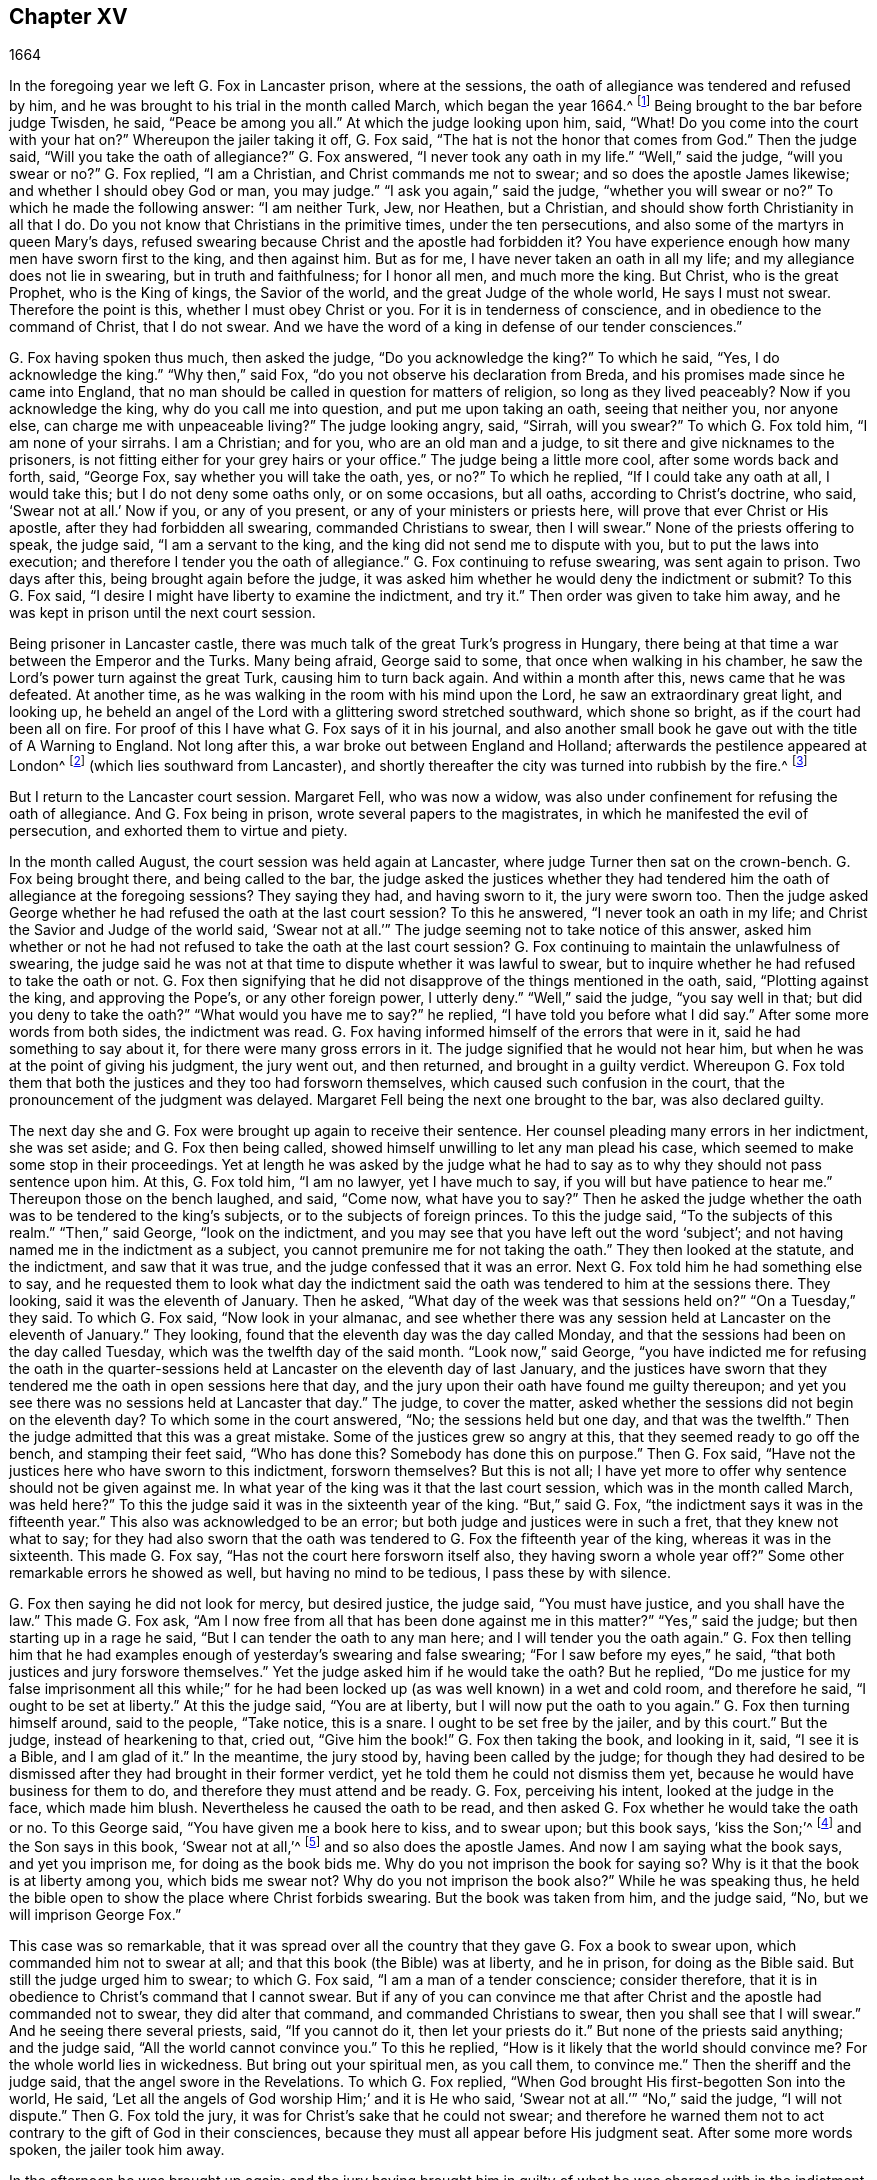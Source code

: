== Chapter XV

[.section-date]
1664

In the foregoing year we left G. Fox in Lancaster prison, where at the sessions,
the oath of allegiance was tendered and refused by him,
and he was brought to his trial in the month called March, which began the year 1664.^
footnote:[Until 1752,
March was considered the first month of the year in all of England and its colonies.]
Being brought to the bar before judge Twisden, he said, "`Peace be among you all.`"
At which the judge looking upon him, said, "`What!
Do you come into the court with your hat on?`"
Whereupon the jailer taking it off, G. Fox said,
"`The hat is not the honor that comes from God.`"
Then the judge said, "`Will you take the oath of allegiance?`"
G+++.+++ Fox answered, "`I never took any oath in my life.`"
"`Well,`" said the judge, "`will you swear or no?`"
G+++.+++ Fox replied, "`I am a Christian, and Christ commands me not to swear;
and so does the apostle James likewise; and whether I should obey God or man,
you may judge.`"
"`I ask you again,`" said the judge, "`whether you will swear or no?`"
To which he made the following answer: "`I am neither Turk, Jew, nor Heathen,
but a Christian, and should show forth Christianity in all that I do.
Do you not know that Christians in the primitive times, under the ten persecutions,
and also some of the martyrs in queen Mary`'s days,
refused swearing because Christ and the apostle had forbidden it?
You have experience enough how many men have sworn first to the king,
and then against him.
But as for me, I have never taken an oath in all my life;
and my allegiance does not lie in swearing, but in truth and faithfulness;
for I honor all men, and much more the king.
But Christ, who is the great Prophet, who is the King of kings, the Savior of the world,
and the great Judge of the whole world, He says I must not swear.
Therefore the point is this, whether I must obey Christ or you.
For it is in tenderness of conscience, and in obedience to the command of Christ,
that I do not swear.
And we have the word of a king in defense of our tender consciences.`"

G+++.+++ Fox having spoken thus much, then asked the judge, "`Do you acknowledge the king?`"
To which he said, "`Yes, I do acknowledge the king.`"
"`Why then,`" said Fox, "`do you not observe his declaration from Breda,
and his promises made since he came into England,
that no man should be called in question for matters of religion,
so long as they lived peaceably?
Now if you acknowledge the king, why do you call me into question,
and put me upon taking an oath, seeing that neither you, nor anyone else,
can charge me with unpeaceable living?`"
The judge looking angry, said, "`Sirrah, will you swear?`"
To which G. Fox told him, "`I am none of your sirrahs.
I am a Christian; and for you, who are an old man and a judge,
to sit there and give nicknames to the prisoners,
is not fitting either for your grey hairs or your office.`"
The judge being a little more cool, after some words back and forth, said, "`George Fox,
say whether you will take the oath, yes, or no?`"
To which he replied, "`If I could take any oath at all, I would take this;
but I do not deny some oaths only, or on some occasions, but all oaths,
according to Christ`'s doctrine, who said, '`Swear not at all.`' Now if you,
or any of you present, or any of your ministers or priests here,
will prove that ever Christ or His apostle, after they had forbidden all swearing,
commanded Christians to swear, then I will swear.`"
None of the priests offering to speak, the judge said, "`I am a servant to the king,
and the king did not send me to dispute with you, but to put the laws into execution;
and therefore I tender you the oath of allegiance.`"
G+++.+++ Fox continuing to refuse swearing, was sent again to prison.
Two days after this, being brought again before the judge,
it was asked him whether he would deny the indictment or submit?
To this G. Fox said, "`I desire I might have liberty to examine the indictment,
and try it.`"
Then order was given to take him away,
and he was kept in prison until the next court session.

Being prisoner in Lancaster castle,
there was much talk of the great Turk`'s progress in Hungary,
there being at that time a war between the Emperor and the Turks.
Many being afraid, George said to some, that once when walking in his chamber,
he saw the Lord`'s power turn against the great Turk, causing him to turn back again.
And within a month after this, news came that he was defeated.
At another time, as he was walking in the room with his mind upon the Lord,
he saw an extraordinary great light, and looking up,
he beheld an angel of the Lord with a glittering sword stretched southward,
which shone so bright, as if the court had been all on fire.
For proof of this I have what G. Fox says of it in his journal,
and also another small book he gave out with the title of [.book-title]#A Warning to England#.
Not long after this, a war broke out between England and Holland;
afterwards the pestilence appeared at London^
footnote:[The Great Plague of London, lasting from 1665 to 1666,
was the last major epidemic of the bubonic plague to occur in England.]
(which lies southward from Lancaster),
and shortly thereafter the city was turned into rubbish by the fire.^
footnote:[The Great Fire of London was a major fire
that swept through the central parts of London,
from Sunday, the 2nd of September, through Thursday, the 6th of September 1666.
It destroyed 13,200 houses, 87 parish churches, St Paul`'s Cathedral,
and most of the buildings of the city authorities.
It is estimated to have destroyed the homes of 70,000 of the city`'s 80,000 inhabitants.]

But I return to the Lancaster court session.
Margaret Fell, who was now a widow,
was also under confinement for refusing the oath of allegiance.
And G. Fox being in prison, wrote several papers to the magistrates,
in which he manifested the evil of persecution, and exhorted them to virtue and piety.

In the month called August, the court session was held again at Lancaster,
where judge Turner then sat on the crown-bench.
G+++.+++ Fox being brought there, and being called to the bar,
the judge asked the justices whether they had tendered
him the oath of allegiance at the foregoing sessions?
They saying they had, and having sworn to it, the jury were sworn too.
Then the judge asked George whether he had refused the oath at the last court session?
To this he answered, "`I never took an oath in my life;
and Christ the Savior and Judge of the world said,
'`Swear not at all.`'`" The judge seeming not to take notice of this answer,
asked him whether or not he had not refused to take the oath at the last court session?
G+++.+++ Fox continuing to maintain the unlawfulness of swearing,
the judge said he was not at that time to dispute whether it was lawful to swear,
but to inquire whether he had refused to take the oath or not.
G+++.+++ Fox then signifying that he did not disapprove of the things mentioned in the oath,
said, "`Plotting against the king, and approving the Pope`'s, or any other foreign power,
I utterly deny.`"
"`Well,`" said the judge, "`you say well in that; but did you deny to take the oath?`"
"`What would you have me to say?`"
he replied, "`I have told you before what I did say.`"
After some more words from both sides, the indictment was read.
G+++.+++ Fox having informed himself of the errors that were in it,
said he had something to say about it, for there were many gross errors in it.
The judge signified that he would not hear him,
but when he was at the point of giving his judgment, the jury went out,
and then returned, and brought in a guilty verdict.
Whereupon G. Fox told them that both the justices and they too had forsworn themselves,
which caused such confusion in the court,
that the pronouncement of the judgment was delayed.
Margaret Fell being the next one brought to the bar, was also declared guilty.

The next day she and G. Fox were brought up again to receive their sentence.
Her counsel pleading many errors in her indictment, she was set aside;
and G. Fox then being called, showed himself unwilling to let any man plead his case,
which seemed to make some stop in their proceedings.
Yet at length he was asked by the judge what he had to say
as to why they should not pass sentence upon him.
At this, G. Fox told him, "`I am no lawyer, yet I have much to say,
if you will but have patience to hear me.`"
Thereupon those on the bench laughed, and said, "`Come now, what have you to say?`"
Then he asked the judge whether the oath was to be tendered to the king`'s subjects,
or to the subjects of foreign princes.
To this the judge said, "`To the subjects of this realm.`"
"`Then,`" said George, "`look on the indictment,
and you may see that you have left out the word '`subject`';
and not having named me in the indictment as a subject,
you cannot premunire me for not taking the oath.`"
They then looked at the statute, and the indictment, and saw that it was true,
and the judge confessed that it was an error.
Next G. Fox told him he had something else to say,
and he requested them to look what day the indictment said
the oath was tendered to him at the sessions there.
They looking, said it was the eleventh of January.
Then he asked, "`What day of the week was that sessions held on?`"
"`On a Tuesday,`" they said.
To which G. Fox said, "`Now look in your almanac,
and see whether there was any session held at Lancaster on the eleventh of January.`"
They looking, found that the eleventh day was the day called Monday,
and that the sessions had been on the day called Tuesday,
which was the twelfth day of the said month.
"`Look now,`" said George,
"`you have indicted me for refusing the oath in the quarter-sessions
held at Lancaster on the eleventh day of last January,
and the justices have sworn that they tendered me
the oath in open sessions here that day,
and the jury upon their oath have found me guilty thereupon;
and yet you see there was no sessions held at Lancaster that day.`"
The judge, to cover the matter,
asked whether the sessions did not begin on the eleventh day?
To which some in the court answered, "`No; the sessions held but one day,
and that was the twelfth.`"
Then the judge admitted that this was a great mistake.
Some of the justices grew so angry at this, that they seemed ready to go off the bench,
and stamping their feet said, "`Who has done this?
Somebody has done this on purpose.`"
Then G. Fox said, "`Have not the justices here who have sworn to this indictment,
forsworn themselves?
But this is not all; I have yet more to offer why sentence should not be given against me.
In what year of the king was it that the last court session,
which was in the month called March, was held here?`"
To this the judge said it was in the sixteenth year of the king.
"`But,`" said G. Fox, "`the indictment says it was in the fifteenth year.`"
This also was acknowledged to be an error;
but both judge and justices were in such a fret, that they knew not what to say;
for they had also sworn that the oath was tendered
to G. Fox the fifteenth year of the king,
whereas it was in the sixteenth.
This made G. Fox say, "`Has not the court here forsworn itself also,
they having sworn a whole year off?`"
Some other remarkable errors he showed as well, but having no mind to be tedious,
I pass these by with silence.

G+++.+++ Fox then saying he did not look for mercy, but desired justice, the judge said,
"`You must have justice, and you shall have the law.`"
This made G. Fox ask,
"`Am I now free from all that has been done against me in this matter?`"
"`Yes,`" said the judge; but then starting up in a rage he said,
"`But I can tender the oath to any man here; and I will tender you the oath again.`"
G+++.+++ Fox then telling him that he had examples enough
of yesterday`'s swearing and false swearing;
"`For I saw before my eyes,`" he said,
"`that both justices and jury forswore themselves.`"
Yet the judge asked him if he would take the oath?
But he replied,
"`Do me justice for my false imprisonment all this while;`" for
he had been locked up (as was well known) in a wet and cold room,
and therefore he said, "`I ought to be set at liberty.`"
At this the judge said, "`You are at liberty, but I will now put the oath to you again.`"
G+++.+++ Fox then turning himself around, said to the people, "`Take notice, this is a snare.
I ought to be set free by the jailer, and by this court.`"
But the judge, instead of hearkening to that, cried out, "`Give him the book!`"
G+++.+++ Fox then taking the book, and looking in it, said, "`I see it is a Bible,
and I am glad of it.`"
In the meantime, the jury stood by, having been called by the judge;
for though they had desired to be dismissed after they had brought in their former verdict,
yet he told them he could not dismiss them yet,
because he would have business for them to do,
and therefore they must attend and be ready.
G+++.+++ Fox, perceiving his intent, looked at the judge in the face, which made him blush.
Nevertheless he caused the oath to be read,
and then asked G. Fox whether he would take the oath or no.
To this George said, "`You have given me a book here to kiss, and to swear upon;
but this book says, '`kiss the Son;`'^
footnote:[Psalm 2:12]
and the Son says in this book, '`Swear not at all,`'^
footnote:[Matthew 5:34]
and so also does the apostle James.
And now I am saying what the book says, and yet you imprison me,
for doing as the book bids me.
Why do you not imprison the book for saying so?
Why is it that the book is at liberty among you, which bids me swear not?
Why do you not imprison the book also?`"
While he was speaking thus,
he held the bible open to show the place where Christ forbids swearing.
But the book was taken from him, and the judge said, "`No,
but we will imprison George Fox.`"

This case was so remarkable,
that it was spread over all the country that they gave G. Fox a book to swear upon,
which commanded him not to swear at all; and that this book (the Bible) was at liberty,
and he in prison, for doing as the Bible said.
But still the judge urged him to swear; to which G. Fox said,
"`I am a man of a tender conscience; consider therefore,
that it is in obedience to Christ`'s command that I cannot swear.
But if any of you can convince me that after Christ
and the apostle had commanded not to swear,
they did alter that command, and commanded Christians to swear,
then you shall see that I will swear.`"
And he seeing there several priests, said, "`If you cannot do it,
then let your priests do it.`"
But none of the priests said anything; and the judge said,
"`All the world cannot convince you.`"
To this he replied, "`How is it likely that the world should convince me?
For the whole world lies in wickedness.
But bring out your spiritual men, as you call them, to convince me.`"
Then the sheriff and the judge said, that the angel swore in the Revelations.
To which G. Fox replied, "`When God brought His first-begotten Son into the world,
He said, '`Let all the angels of God worship Him;`' and it is He who said,
'`Swear not at all.`'`" "`No,`" said the judge, "`I will not dispute.`"
Then G. Fox told the jury, it was for Christ`'s sake that he could not swear;
and therefore he warned them not to act contrary to the gift of God in their consciences,
because they must all appear before His judgment seat.
After some more words spoken, the jailer took him away.

In the afternoon he was brought up again;
and the jury having brought him in guilty of what he was charged with in the indictment,
that is, his not taking the oath, the judge asked him what he had to say for himself.
He then requested the indictment to be read,
since he could not answer to that which he had not heard.
The clerk reading it, the judge said, "`Take heed it has no errors again.`"
But the clerk read it in such a manner, that G. Fox could hardly understand what he read.
And when he had finished, the judge asked G. Fox what he had to say to the indictment.
To this he said, "`Hearing so large a writing read all at once,
and that at such a distance that I could not distinctly hear all the parts of it,
I cannot well tell what to say to it.
But if you will let me have a copy of it, and give me time to consider,
I shall answer it.`"
This put the court to a little stand;
but at length the judge asked him what time he desired to have?
And he answered, "`Till the next court session.`"
"`But,`" said the judge, "`What plea will you make now?
Are you guilty, or not guilty?`"
To which G. Fox replied,
"`I am not guilty at all of denying to swear '`obstinately and
willfully;`' and as for those things mentioned in the oath,
as Jesuitical plots, and foreign powers, I utterly deny them in my heart.
And if I could take any oath, I should take this;
but I never took any oath in all my life.`"
To this the judge returned, "`You say well.
But the king is sworn in, the parliament is sworn in, I am sworn in,
the justices are sworn in, and the law is preserved by oaths.`"
On which G. Fox told him that they had had sufficient experience of men`'s swearing,
and had seen how the justices and jury swore falsely the other day.
And continued he, "`If you have read in the book of Martyrs,
you may see how many of them did refuse to swear,
both within the time of the ten persecutions, and in bishop Bonner`'s day,
and you may see that to deny swearing in obedience to Christ`'s command is no new thing.`"
To this the judge said that he wished the laws were otherwise.
G+++.+++ Fox then said, "`Our yes is yes, and our no is no.
And if we transgress our yes and our no, let us suffer as they do, or should do,
that swear falsely.
This I have offered to the king, and the king said it was reasonable.`"

After some further discourse, G. Fox was committed to prison again,
and Colonel Kirby ordered the jailer to keep him secluded,
and to allow nobody to come to him, as one that was not fit to be discoursed with.
The jailer did not hesitate to follow this order, for he locked him up in a smoky tower,
where the smoke from the other prisoners came up so thick into his room,
that sometimes one could hardly see a burning candle.
Indeed, there seemed to have been an intent to choke him;
for the turnkey could hardly be persuaded to unlock
one of the upper doors a little to let out the smoke.
Besides this hardship, it was wet weather,
and it rained in upon his bed to such a degree that his shirt grew wet.
In this pitiful condition he lay during a long and cold winter, which so afflicted him,
that his body swelled and his limbs were much benumbed.
Here we will leave him till he was brought again to his trial,
which was not before the next year.

But before I part with him,
I must mention that some time before this he had written several papers to the emperor,
the kings of France and Spain, and also to the Pope.
These writings were by somebody else translated into Latin and so given out in print.
In these papers he leveled chiefly against persecution for religion`'s sake.
He reproved the king of Spain more especially because of the inquisition,
and the burning of people at the stake.
And he did not spare the Pope,
intermixing his writings with many demonstrations
that the Romish church was the whore of Babylon,
and that it was she who had defiled herself with idolatry and superstition,
and had bathed herself in the blood of the saints,
having furiously attacked them with both sword and fire.
This he concluded with these words: "`The plagues of God will be your portion, O Pope,
who have deceived the nations.
And all you Jesuits and cardinals, howl, for your misery is coming,
the mighty day of the Lord God comes upon you all;
for the Lord God will be worshipped in spirit and in truth,
and with none of your inventions.`"
Thus G. Fox wrote in that day to the Pope and his counsellors;
and it is no wonder that he paid dear for this strong
language against the head of the Church of Rome;
for it was believed that a great many of the royal
party in those days were either concealed Papists,
or favorers of them.
And yet among the national clergy, and even those of other persuasions,
many branded the Quakers with the name of clandestine Papists,
thereby to make them incur the hatred of the people.

Now I return to Francis Howgill, whom in the foregoing year we left in prison at Appleby.
It was in the forepart of this year that he was brought to his trial.
Having come into court before the judges,
he spoke to the clerk of the court session and told him,
he did not know whether they expected his appearance at that time or not.
The clerk said,
"`You have done well in coming,`" and said that he would acquaint the judge,
who would only engage to him to appear at the next
court sessions to answer the indictment against him.
Francis then bid him do whatever he needed to do.
In the meantime, Sir Philip Musgrave,
(so called) a great adversary to the Truth and the great and chief prosecutor of Francis,
had informed the judges against him that he was a dangerous person, a ringleader,
and one who held meetings that were of dangerous consequence,
and destructive of the peace of the nation.
They therefore concluded that Francis should appear in court;
and so the clerk informed him, and told him about what time he should be called.
When the court began, judge Twisden gave the charge to the grand jury, in which he said,
"`There is a sort of people, who under pretense of conscience and religion,
seem to build upon the king`'s declaration from Breda, and under this cover,
hatch treason and rebellion.`"
He then gave the jury charge to inquire into and uncover such men as these,
so that the peace of the nation might be preserved.
They then impaneled the jury, and Francis was called to the bar,
and the judge spoke as follows.

Speaking calmly to him, the judge said,
"`The appearance of things has much altered since the last court
session,`" and then made a large speech to him and the country,
telling him that all sects under pretense of conscience did violate the laws,
and hatch rebellions.
"`Not,`" said he, "`that I have anything to charge you with;
but seeing the oath of allegiance was tendered to you the last court session,
and you refused to take it,
it was looked upon that such persons were enemies to the king and government.`"
He then said, "`I will not trouble you now to answer to your indictment,
but I must do that the next court session.
In the meantime you must enter into bond for your good behavior.`"

[.offset]
To this Francis Howgill answered,
"`I desire liberty to speak,`" which was granted without interruption,
and he said as follows:

[.discourse-part]
__F+++.+++ Howgill:__ Judge Twisden, you very well know upon how slender an account, or none,
I was brought before you the last court session,
where you were pleased to tender me the oath of allegiance,
though I believe both you and the rest of the court did know it
was a received principle among us not to swear at all.
Many reasons I gave you then, many more I have to add, if I may have audience.
For it may appear to you an absurd thing, and obstinacy in me to refuse it,
if I should not offer my reasons.
I am none of those that make religion a cloak for maliciousness,
nor do I make my claims of conscience a cloak for carry on plots or conspiracies;
the Lord has redeemed me and many more out of such things,
and seeing I am engaged to appear at the next court session,
I desire no further thing may be required of me.

[.discourse-part]
__Judge:__ You must enter into bond during this dangerous time; therefore consider it,
and tell me either now, or before the court session ends.

[.offset]
The second day of the court session he was called again.

[.discourse-part]
__F+++.+++ Howgill:__ Seeing you are pleased to let me answer to the indictment,
which I am willing to do, I have been of good behavior, and shall so continue;
but it seems a hard thing to me, and full of severity,
that seeing I am obliged to appear to answer an indictment of so serious a nature,
which aims at the loss of my liberty for life, and my property forever,
I hope the court will not also deprive me of my liberty for the next five months.

[.discourse-part]
__Judge Turner:__ We do not desire your imprisonment, if you will be of good behavior.

[.offset]
F+++.+++ Howgill then pressed that they would not force him to give bond to be of good behavior,
knowing himself to be bound by the truth, so that he could not misbehave.

One Daniel Flemming,
another persecuting justice who had framed another
indictment against him for attending a meeting,
stood up (fearing that the snare of giving bond would not hold) and said as follows:

[.discourse-part]
__D+++.+++ Flemming:__ My lord, he is a great speaker,
and it may be the Quakers cannot go on without him.

[.discourse-part]
__Judge:__ Let him be what he will, if he will enter into bond.

[.offset]
F+++.+++ Howgill then said he had nothing to accuse himself of,
for his conscience bore him witness that he loved peace, and sought it with all men.

[.discourse-part]
__Judges:__ Why do you speak of conscience?
We don`'t meddle with it; but you disregard the laws, and keep up great meetings,
and do not go to church.

[.discourse-part]
__F+++.+++ Howgill:__ We have fallen in a sad age,
if meeting together peaceably without arms or force, or any intention to hurt any man,
but only to worship God in Spirit, and exhort one another to righteousness,
and pray together in the Holy Spirit as the primitive Christians did of
old--that this should be reckoned a breach of peace and misbehavior.

[.discourse-part]
__Judge Twisden:__ Do you compare these times with them?
They were heathens that persecuted, but we are Christian magistrates.

[.discourse-part]
__F+++.+++ Howgill:__ It is a doctrine always held by us,
and a received principle which we believe,
that Christ`'s kingdom cannot be set up with carnal weapons;
nor can the gospel be propagated by force of arms,
nor the church of God built with violence;
but because the Prince of Peace has been manifested among us, we can learn war no more,
but love our enemies, and forgive those that do evil to us.

[.offset]
Philip Musgrave then stood up and said, "`My Lord,
we have been remiss towards this people, and have striven with them,
and put them in prison again and again, and fined them,
and as soon as they are out they meet again.`"

[.offset]
Then stood up John Lowther, called a justice, and said, "`My Lord, they grow insolent,
notwithstanding all laws, and the execution of them, yet they grow upon us,
and their meetings are dangerous.`"

Philip Musgrave then stood up with justice Flemming
and produced a paper written in great capital letters,
and gave it the judge.
He then told the judge that it happened that some Quakers were sent to prison,
and one of them died at Lancaster, and they carried his corpse through the country,
and set that paper upon his coffin, "`This is the body of such a one,
who was persecuted by Daniel Flemming unto death.`"

[.discourse-part]
__Judge:__ We have spent much time with you; I will discourse no more.

[.discourse-part]
__F+++.+++ Howgill:__ I acknowledge your moderation towards me, allowing me liberty to speak.
I shall not trouble you much longer.
I shall be willing to appear and answer the indictment at the next court session,
and in the meantime to live peaceably and quietly, as I have done,
if that will satisfy the court.

[.discourse-part]
__Judge:__ You must enter into bond that you will attend no more meetings.

[.discourse-part]
__F+++.+++ Howgill:__ I cannot do that; if I did,
I would be treacherous to God and to my own conscience,
and the people and you would but judge me a hypocrite.

They were reluctant to commit him, yet at last they did.
This was in the latter part of the month called March,
and he was kept about five months as before in a filthy room,
and none were allowed to speak with him but those
who got to him without the jailer`'s knowledge.

It was about this time that John Audland departed this life.
He and his bosom friend, John Camm,
(whose decease was some years before) had travelled
much together in the ministry of the gospel.
I will therefore give an uninterrupted relation of their latter end,
beginning with that of John Camm.

He was born at Camsgil of very good parentage, in the barony of Kendal in Westmoreland,
which seat had been possessed by his ancestors long before him.
From his childhood he was inclined to be religious, and seeking after the best things,
he joined with those that were the most strict in performing religious duties.
And having afterwards heard G. Fox, he embraced as truth the doctrine he preached,
and growing up in it,
he himself became an eminent minister of the gospel among those called Quakers.
He and his bosom friend John Audland were the first
of that society who preached in Bristol,
where having been in the meetings of the Baptists and Independents,
they also had meetings in several places outside of the city,
where there was a great concourse of people, and many received their doctrine.
Since that time these two ministers travelled much together,
and many were convinced by their ministry.
But at length John Camm, who did not spare himself,
began to fall under a kind of consumption,
insomuch that through weakness he was forced to stay at home.
He then often called his children and family together, exhorting them to godliness,
and praying to the Lord for them.
Some weeks before his death, he once expressed himself thus:
"`How great a benefit do I enjoy above many,
having such a long time of preparation for death, being daily dying,
that I may live forever with my God in that kingdom that is unspeakably full of glory.
My outward man daily wastes and molders down, and draws towards its place and centre;
but my inward man revives,
and mounts upwards towards its place and habitation in the heavens.`"
The morning that he departed this life, he called his wife, children, and family to him,
and exhorting them to fear the Lord, to love His truth, to walk in it,
and to be loving and kind to one another, he told them that his hourglass had run,
that the time of his departure had come,
and that he was now to enter into everlasting ease, joy, and rest,
charging them all to be patient and content with their parting with him.
He then fainted away and passed into a sweet sleep.
But by the weeping and crying of those around him, he awakened,
and requested to be helped up a little in his bed, and then he spoke to this effect:
"`My dear hearts, you have wronged me and disturbed me; for I was at sweet rest.
You should not so passionately sorrow for my departure;
this house of earth and clay must go to its place,
and this soul and spirit is to be gathered up to the Lord, to live with Him forever,
where we shall meet again with everlasting joy.`"
Then taking leave of his family, he charged them to be content with his departure,
and lying down, within a little time deceased.

His beloved friend John Audland,
(who often bemoaned the loss of so dear a companion) died also of a kind of consumption;
for his ardent zeal often made him strain his voice
beyond what his body was well able to bear.
In a meeting, which he once had with John Camm, in a field outside of Bristol,
where Charles Marshall was one of his auditors, after John Camm had finished speaking,
he stood up with an awful and shining countenance; and lifting up his voice as a trumpet,
he said,
"`I proclaim a spiritual war with the inhabitants of the
earth who are in the fall and separation from God,
and I prophesy to the four winds of heaven.`"
Thus he went on with mighty power, exhorting the people to repentance,
and spoke with such a piercing authority,
that some of the auditory fell on the ground and
cried out under the sense of their transgression.
And when at Bristol, he many times preached in an orchard to a great multitude,
and would raise his voice exceedingly in order to be heard by all.
Thus he spent his natural strength, though he was but a young man.
About the twentieth year of his age, he married one Anne Newby of Kendal,
a virtuous maid, not only of a good family, but also excelling in piety.
She freely gave him up to travel in the service of the gospel,
notwithstanding his company was very dear to her,
often saying that she believed few ever enjoyed a
greater blessing in a husband so kind and affectionate.
And how heartily and tenderly she loved him,
may be seen by the following letter she wrote to him.

[.embedded-content-document.letter]
--

[.salutation]
Dear Husband,

You are dearer to me than ever; my love flows out to you,
even the same love with which I am loved by my Father.
In that love, I desire that you salute all my friends on my behalf,
for you are all dear unto me, and my life is much refreshed in hearing from you.
I received your letters,
and can say that all my soul desires is to hear from you in the life.
Dear heart, dwell in the life, for there I am with you out of all time, out of all words,
in the pure power of the Lord, where is my joy and strength.

O, how refreshed I am to hear from you,
to hear of your faithfulness and boldness in the work of the Lord.
I cannot utter the joy I have concerning you.
Your presence I have continually with me in spirit and am filled with joy;
all glory and honor be to our God forever!
O blessed be the day in which you were born,
that you are found worthy to labor in the work of the Lord.
Surely the Lord has found you faithful in little,
and therefore has committed much unto you.
Go on then in the name and power of the Lord Jesus Christ, from which all strength comes,
to whom be all glory and honor forever.
O dear heart, go on, conquering and to conquer, knowing this, that your crown is sure.
Now is the time of the Lord`'s work, and few are willing to go forth into it.
All the world lies in wickedness, doing their own work; but blessed be the Lord forever,
who has called us from doing our own work into His great work.
O, marvelous are His works, and His ways past finding out.

O dear heart, you know my heart,
and you may read in it daily how I rejoice in nothing
more than in your prosperity in the work of the Lord.
Truly it is past my utterance to express the joy that I have for you.
I am full of love towards you; never before have I known such love as this.
Now may the mighty power of the Lord go along with you, and keep you faithful, valiant,
and bold in His pure counsel, to stand single-minded out of all the world.
My love to you is purer than gold seven times purified in the fire.
O pure is He that has loved us, therefore let purity and holiness cover us forever.
A joyful sound it was to me to hear that you were moved to go for Bristol.
O my own heart, my own life!
In that life which you now feel, act and obey, that you may stand upon your guard;
and let your prayers be for me, that I may be kept pure, out of all temptations,
to dwell entirely in the life.
So farewell.

[.signed-section-signature]
Anne Audland.

--

By this letter it appears that there was an endeared
mutual love between this virtuous couple.
He was a man of great knowledge,
but when his understanding came to be opened by the preaching of G. Fox,
he would sometimes say, "`Ah, what have we been doing?
What avails our great religious profession?
All our building comes tumbling down; our profession is as high as the wind,
and the day of the Lord is upon it.
His Word, as a fire, consumes it as dry stubble,
and puts an end to all empty professions and high notions that are without life or substance,
and to all the wisdom of fallen man.
We must forsake the world, and all its glory;
for it is all but vanity and vexation of spirit.
It is a Savior that I long for; it is Him that my soul pants after.
O that I may be gathered into His life, overshadowed with His glory,
sanctified thoroughly by His Word, and raised up by His eternal power!`"
Continuing in this state of daily supplication and inward travail of soul,
it pleased the Lord at length to furnish him with
an extraordinary qualification to proclaim His word,
which he did for some years faithfully and with great zeal.
And though his wife loved him dearly,
and preferred his company above what the world could give,
yet in regard of his gospel service, she gave him up freely to be much away from home;
whereby, during a great part of the time of their marriage,
she did not have his desirable company.

In the meantime,
he labored diligently in the Lord`'s harvest until his bodily strength began to fail;
and meeting with hard imprisonments, he was seized with a most violent cough,
which was followed by a fever, so that his sleep was taken from him.
This made him grow very weak, but he bore his sickness with great patience,
and once said, that in those great meetings in the orchard at Bristol,
he often forgot himself,
not considering the inability of his body from a desire to be heard by all;
nevertheless his reward was with him, and he was content to be with the Lord,
which his soul valued above all things.
Not long before his departure, being visited by some of his friends,
he spoke comfortably and with great power,
as one that was beyond the feeling of his weakness.
To his wife, who was big with child, and near her delivery,
well knowing how tenderly she loved him, he said, "`My will is in true subjection,
submitting to the will of the Lord, whether in life or death;
therefore give me up freely to His disposing.`"
And she, though he was very dear to her, did so; which gave him some ease,
seeing her sincere resignation.
Being sometimes overcome with joy, he praised God in his sickness; and indeed,
so ardent was his zeal, that once, though very weak,
he desired to be helped up in bed upon his knees;
and thus he fervently supplicated the Lord on the behalf of the churches,
that they might be preserved in the truth, out of the evil of the world,
and that the gospel might spread and be published
to the gathering of all that pertain to Israel.

His strength now diminishing daily,
he sweetly departed this life at the age of thirty-four years,
about three weeks after the fever first seized him.
And his widow, who ten days after his decease gave birth to a son,
behaved herself discreetly, and said afterwards in a paper concerning him:
"`The eternal God, who by His providence,
joined us together in marriage in our young days,
in His blessed counsel also caused His day to spring from on high upon us.
And in the bright shining of His marvelous light, He revealed His Son Jesus Christ in us,
and gave us faith to believe in Him, the eternal Word of life,
by which our souls came to be quickened and made alive in Him.
And also, in and by the quickening power of His holy power,
we were made one in a spiritual and heavenly relation,
our hearts being knit together in the unspeakable love of truth, which was our life, joy,
and delight, and made our days together exceedingly comfortable;
for by this all our temporal enjoyments were sanctified and made a blessing to us.
How hard it was,
and how great a loss to part with so dear and tender a husband as he was to me,
is far beyond what I can express.
My tongue or pen is not able to declare the pain of my heart.
Yet in this I contented myself,
that it was the will of the Lord that he was taken from this evil world;
and that my loss, though great, was not to be compared to his eternal gain.`"
This widow, in the process of time, was married again to Thomas Camm,
the son of John Camm, her former husband`'s bosom friend.
She was indeed a woman of great virtue, but now I part with her,
with the intention to say more of her when I shall come to the time of her decease.

I return to Francis Howgill, whom we left in prison,
and who now appeared again at the court session, which was held at Appleby,
in the month called August.
Having obtained liberty to speak with the clerk of the court session,
he was told that he must prepare himself to come to a trial.
To this he answered that he was prepared,
but thought that all he could say would avail little,
believing they purposed to prosecute him with all severity.
This proved to be the case, as will appear by what follows;
for the county justices had incensed the judges against him beforehand.
Yet Howgill endeavored all he could to convince them of his innocency;
and to that end wrote the substance of the oath in
several heads which he could subscribe to;
to this he joined another paper to judge Turner,
showing the cause of his first commitment and the former proceedings against him,
and how unjust it was to prosecute him upon a statute made against popish recusants.
He also signified in that paper that he was a man of a tender spirit,
and feared the Lord from a child,
and that he had never taken any oath but once in his life, which was twenty years ago.
He explained that his refusing to take the oath of allegiance
was not in any evil intent to the king`'s person or government,
but merely upon a conscientious account, and that he could not swear,
being otherwise persuaded of the Lord,
seeing it was against the command of Christ and the apostle James`'s doctrine.
Besides this,
that he said he was able to make it evident that swearing was against
the example of the primitive Christians for several hundred years,
and so it was no new opinion.
He further stated that he did neither in willfulness nor obstinacy refuse the oath,
being sensible of the damage that would come thereby
if they did prosecute him upon that statute,
he having a wife and children, and a small estate,
which he knew lay at stake in the matter; but that though his life were at stake also,
he could not revolt from or deny that which he had most certainly believed in.
However, he said that if any could convince him otherwise either by scripture or reason,
he had an ear to hear.
And therefore all these things considered,
he desired he might be dismissed from his bonds and
from their persecution of him upon that account.
These papers were delivered to the judges and justices before he appeared in court,
and were read by them.
He then being called to the bar at the court session held at Appleby,
judge Turner said to him,
"`Here is an indictment against you for refusing to take the oath of allegiance;
so you must plead to it, either guilty or not guilty.`"

[.offset]
F+++.+++ Howgill, with a heart girded up with strength and courage, said: "`Judge Turner,
may I have liberty to speak, and make my defense,
for I have none to plead my cause but the Lord?`"

[.discourse-part]
__Judge:__ You may.

F+++.+++ Howgill: I will lay the true state of my case before you,
and of the proceedings against me from the first, seeing judge Twisden is not here,
who had knowledge of all the proceedings hitherto.
I am a countryman, born and brought up in this country;
my carriage and conduct are known, how I have walked peaceably towards all men,
as I hope my countrymen can testify.
About a year ago being at my neighboring market-town
about my reasonable and lawful occasions,
I was sent for by a high constable out of the market to the justices of peace,
before whom I went; and when I came there, they had nothing to lay to my charge,
but began to ask me questions about our meetings to ensnare me.
And when they could find no occasion,
they said they would tender the oath of allegiance to me,
though they never read it to me, neither did I positively deny it,
yet they committed me to prison.
So I was brought here to this court session,
and then the court order by which I was committed was called for, and the judge read it,
and said to the justices that it was insufficient.
Nevertheless judge Twisden tendered the oath of allegiance to me at that time.
Many things I did allege then, and many more I have to say now, if time will permit.
From that time I was under an engagement to appear at the next court session,
and so was called, and did appear at the last jail-delivery,
but a further obligation was required of me for good behavior,^
footnote:[This entering into bond for good behavior included
a promise that he would attend no more religious meetings.]
which I could not give, lest I should be brought into a further snare.
Since that time I have been committed prisoner these five months,
of which time I have been kept under great restraint,
my friends not being permitted to speak to me;
and thus briefly I have given you an account hitherto.
As to the oath, the substance thereof, with the representation of my case,
is presented to the court already, unto which I have set my hand,
and also shall in those words testify the same in open court, if required;
and seeing it is the very substance the law does require I desire it may be accepted,
and I cleared from my imprisonment.

[.discourse-part]
__Judge:__ I have come to execute the law, and the law requires an oath,
and I cannot alter it.
Do you think the law must be changed for you, or for only a few?
If this be permitted, the administration of justice is hindered, no action can be tried,
nor evidence given for the king, nor other particular cases tried.
Your principles are altogether inconsistent with the law and government;
I pray you show me which way we shall proceed, show me some reason,
and give me some ground.

[.discourse-part]
__F+++.+++ Howgill:__ I shall:
"`In the mouth of two or three witnesses every truth
is confirmed;`" and we never denied to give,
and are still ready to give evidence for the king wherein it concerns us,
and in any other matter for the ending of strife between man and man in truth and righteousness,
and this answers the substance of the law.

[.discourse-part]
__Judge:__ Do you think this is a good answer?
The law requires an oath.

[.discourse-part]
__F+++.+++ Howgill:__
Still evidence is and may be given in truth according to the substance of the law,
so that no detriment comes unto any party,
seeing that true testimony may be borne without an oath.
I did not speak of changing the law; yet seeing we never refused giving a true testimony,
which answers the intent and substance of the law,
I judged it was reasonable to receive our testimony,
and not to expose us to such sufferings,
seeing we scrupled an oath only upon a conscientious account,
in tenderness of conscience, for fear of breaking the command of Christ,
the Savior of the world; which if we do,
there is none of you who are able to plead our cause with Him.

[.discourse-part]
__Judge:__ But why do not you go to church, but meet in houses and private conventicles,
which the law forbids?

[.discourse-part]
__F+++.+++ Howgill:__ We meet together only for the worship of the true God in Spirit and Truth,
having the primitive Christians for our example,
and to no other end but that we may be edified, and God glorified;
and when two or three are met together in the name of Christ,
and He in the midst of them, there is a church.

[.discourse-part]
__Judge:__ That is true.
But how long has it been since you have been to church?
Or will you go to the church that the law does allow?
Give me some reasons why you do not go.

[.discourse-part]
__F+++.+++ Howgill:__ I have many to give you, if you have patience to hear me.
First, God dwells not in temples made with men`'s hands.
Secondly, the parish house has been a temple for idols, that is,
for their ceremonies and images; and I dare have no fellowship with idols,
nor worship in idols`' temples; for what have we to do with idols,
their temples and worship?

[.discourse-part]
__Judge:__ Were there not houses in Scripture called the houses of God, and temples?

[.discourse-part]
__F+++.+++ Howgill:__ Yes, under the law; but the Christians, who believed in Christ,
separated from these,
(and the temple was made and left desolate,) and from the Gentiles`' temples too,
and met together in houses, and broke bread from house to house.
And the church was not confined then to one particular place, neither is it now;
many more things I have to say.
+++[+++The judge interrupted.]

[.discourse-part]
__Judge:__ Will you answer to your indictment?

[.discourse-part]
__F+++.+++ Howgill:__ I know not what it is, I never heard it, though I have often desired a copy.

[.discourse-part]
__Judge:__ Clerk, read it.

[.offset]
So the clerk read it, stating that F. Howgill "`had willfully, obstinately,
and contemptuously denied to swear when the oath was tendered.`"

[.discourse-part]
__F+++.+++ Howgill:__ I deny it.

[.discourse-part]
__Judge:__ What do you deny?

[.discourse-part]
__F+++.+++ Howgill:__ The indictment.

[.discourse-part]
__Judge:__ Did you not deny to swear?
And the indictment convicts you that you did not swear.

[.discourse-part]
__F+++.+++ Howgill:__ I gave unto the court the substance of the oath, as you all know.
Secondly, I told you I did not deny it out of obstinacy or willfulness,
neither in contempt of the king`'s law or government;
for my will would rather choose my liberty, than bonds.
And I am sensible it is likely to be a great damage to me;
for I have a wife and children, and some estate,
which we might subsist upon and do good to others, and I know all this lies at stake.
But if it were my life also, I dare not but do as I do,
lest I should incur the displeasure of God.
Do you judge I would lose my liberty willfully, and suffer the spoiling of my estate,
and the ruining of my wife and children for obstinacy and willfulness?
Surely no.

[.discourse-part]
__Judge:__ Jury, you see he denies the oath, and he will not plead to the indictment,
but only excepts against it because of the form of words; but you see he will not swear,
and yet he says he denies the indictment, and you see upon what ground.

[.small-break]
'''

Then they called the jailer to witness and swear that at
the last court session F. Howgill did refuse the oath,
etc.; and then the jury, without going from the bar,
gave in their verdict as "`guilty,`" and the court broke up that night.

The next day towards evening, when they had tried all the prisoners,
Francis was brought to the bar to receive his sentence.

The judge stood up and said, "`Come now, the indictment is proved against you,
what do you have to say as to why sentence should not be given?`"

[.discourse-part]
__F+++.+++ Howgill:__ I have many things to say, if you will hear them.
First, as I have said, I denied not out of obstinacy or willfulness,
but was willing to testify the truth in this matter of obedience,
or any other matter wherein I was concerned.
Secondly, because swearing was directly against the command of Christ.
Thirdly, it is against the doctrine of the apostle James.
Fourthly, even some of your principal pillars of the Church of England; as bishop Usher,
for a time archbishop of Ireland,
said in his works that the Waldenses denied all swearing in their
age because of that command of Christ and the apostle James,
and that this was a sufficient ground; and Dr. Gauden, late bishop of Exeter,
in a book of his I lately read,
cited very many ancient fathers to show that for the first
three hundred years Christians did not swear,
so that this is no new doctrine.

[.offset]
To this the court seemed to give a little ear, and said nothing,
but talked one to another as Francis stood silent.
Then the judge said,

[.discourse-part]
__Judge:__ Surely you mistake.

[.discourse-part]
__F+++.+++ Howgill:__ I have not the books here.

[.discourse-part]
__Judge:__ Will you say upon your honest word that they denied all swearing?

[.discourse-part]
__F+++.+++ Howgill:__ What I have said is true.

[.discourse-part]
__Judge:__ Why do you not come to church, and hear service, and be subject to the law,
and to every ordinance of man for the Lord`'s sake?

[.discourse-part]
__F+++.+++ Howgill:__ We are subject, and for that cause we pay taxes, tribute, and custom,
and give unto Caesar the things that are his, and unto God the things that are His,
namely, worship, honor, and obedience; and if you mean the parish assembly,
I tell you faithfully, I am persuaded, and upon good ground,
that their teachers are not the ministers of Christ,
neither is their worship the worship of God.

[.discourse-part]
__Judge:__ Why, it may be for some small things in the service, you reject it all.

[.discourse-part]
__F+++.+++ Howgill:__ First, it is manifest they are time-servers,^
footnote:[A time-server is one who adapts his opinions and manners to the times,
or to the changing ruling powers.]
for a time they preach up as divine service what another time they cry down as popish,
superstitious and idolatrous.
And that which they have preached twenty years together,
they make shipwreck of all in a day; and then later will again call it divine,
and compel all to believe what they themselves once made void.

[.discourse-part]
__Judge:__ What, since the king came in?

[.discourse-part]
__F+++.+++ Howgill:__ Yes, the same men that preached against it once,
now commend it and compel all to believe.
They are so unstable and wavering,
that we cannot believe them to be the ministers of Christ.
Secondly, they teach for hire, and live by forced maintenance,
and would force a faith upon men, contrary to Christ and His apostle`'s rule,
who said that everyone must be persuaded in their own minds, and,
"`whatever is not of faith is sin.`"
And though the priests say,
"`faith is the gift of God,`" yet they would force theirs upon us;
and because we cannot receive it, they cry,
"`you are not subject to authority and the laws,`" and nothing but seizing of goods,
imprisonment and banishment is threatened.
I could mention more particulars.
+++[+++Then the judge interrupted.]

[.discourse-part]
__Judge:__ Well, I see you will not swear, nor conform, nor be subject,
and you think we deal severely with you, but if you would be subject,
there would be no need.

[.discourse-part]
__F+++.+++ Howgill:__ I do so judge indeed,
that you deal severely with us for obedience to the commands of Christ.
Can you show me how any of those people for whom the act
was made have been proceeded against by this statute?
Though I envy no man`'s liberty.

[.discourse-part]
__Judge:__ Oh yes, I can instance you many up and down the country that are premunired.
I have done it myself, pronounced sentence against several.

[.discourse-part]
__F+++.+++ Howgill:__ What, against papists?

[.discourse-part]
__Judge:__ No.

[.discourse-part]
__F+++.+++ Howgill:__ What, against the Quakers?
So I have heard indeed.
Therefore, though the statute was made against papists, you let them alone,
and execute it against the Quakers.

[.discourse-part]
__Judge:__ Well, you will meet in great numbers, and do increase,
but there is a new statute will make you fewer.

[.discourse-part]
__F+++.+++ Howgill:__ Well, if we must suffer, it is for Christ`'s sake, and for well doing.

[.small-break]
'''

Francis then being silent, the judge pronounced the sentence, but spoke so low,
that the prisoner, though near to him, could scarce hear it.
The sentence was: "`You are put out of the king`'s protection,
and the benefit of the law; your lands are confiscated to the king during your life,
and your goods and belongings forever; and you are to be prisoner during your life.`"

[.discourse-part]
__F+++.+++ Howgill:__ A hard sentence for my obedience to the commands of Christ;
the Lord forgive you all.

[.offset]
So he turned from the bar.
But the judge speaking, he turned again,
and many more words passed to the same purpose as before.
At last, the judge rose up and said,

[.discourse-part]
__Judge:__ Well, if you will yet be subject to the laws, the king will show you mercy.

[.discourse-part]
__F+++.+++ Howgill:__ The Lord has showed mercy unto me, and I have done nothing against the king,
nor government, nor any man, and blessed be the Lord, therein stands my peace;
for it is for Christ`'s sake I suffer, and not for evil doing.

[.small-break]
'''

And so the court broke up.
The people were generally moderate, and many were sorry to see what was done against him.
But Francis signified how contented and glad he was that
he had anything to loose for the Lord`'s precious Truth,
of which he had publicly borne testimony,
and that he was now counted worthy to suffer for it.

This he did cheerfully, and died in bonds, after more than four years imprisonment,
as may be related in its due time.
He was a man of learning, and a great writer among his fellow believers.
During his confinement he wrote not only several edifying epistles to
exhort his friends to constancy and steadfastness in the doctrine of Truth,
but also some books to refute the opposers of it.

We have just seen how the judge said,
"`there is a new statute which will make you fewer.`"
This statute bore the title of __An Act to Prevent and Suppress Seditious Conventicles.__
And though an act made two years previously did extend to banishment,
yet that punishment was renewed and expressed more at length in this new act,
an excerpt of which follows:

[.embedded-content-document.legal]
--

[.letter-heading]
An Act to Prevent and Suppress Seditious Conventicles

For providing of further and more speedy remedies against
the growing and dangerous practices of seditious sectaries,
and other disloyal persons, who under pretense of tender consciences,
do at their meetings contrive insurrections, as late experience has showed:

Let it be it enacted by the king`'s most excellent majesty,
by and with the advice and consent of the lords (spiritual and temporal),
and by the authority of this present parliament,
that if any person of the age of sixteen years or upwards, being a subject of this realm,
at any time after the 1st day of July, 1664, shall be present at any assembly,
conventicle or meeting,
under pretense of any exercise of religion in a manner other than that
which is allowed by the liturgy or practice of the Church of England,
in any place within the kingdom of England and dominion of Wales; at which conventicle,
meeting, or assembly, there shall be five persons or more assembled together,
over and above those of the same household;
then it shall be lawful for any two justices of the peace,
or the chief magistrate of the county wherein the offense aforesaid shall be committed,
to make a record of every such offense under their hands and seals,
after it has been demonstrated by the confession of the party, an oath of a witness,
or by evidence of the fact.
Thereupon the said justices or chief magistrate shall commit every
such offender so convicted to the jail or house of correction,
there to remain without bail for any time not exceeding the space of three months,
unless the offender shall pay to the said justices or chief
magistrate a sum of money not exceeding five pounds,
which money shall be paid to the church wardens for the relief of the
poor of the parish where such offender did last inhabit.

And let it be further enacted by the authority aforesaid,
that if such an offender so convicted, shall at any time again commit the like offense,
contrary to this act, and be convicted thereof,
then the offender convicted of a second offense shall incur the penalty of imprisonment
in the jail or house of correction for any time not exceeding six months,
without bail,
unless the offender shall pay down to the said justices
or chief magistrate a sum of money not exceeding ten pounds.

And let it be further enacted by the authority aforesaid,
that if any such offender so convicted of a second offense,
shall at any time again commit a third offense contrary to this act,
then any two justices of the peace, or the chief magistrate,
shall commit every such offender to the jail or house of correction,
there to remain without bail until the next general quarter sessions.
And if the offender shall be lawfully convicted of such an offense,
either by confession or verdict,
or if such offender shall refuse to plead or confess to the indictment,
then the respective justices of the peace are hereby enabled and
required to cause judgment to be entered against such offender,
that they shall be banished beyond the seas to any of his majesty`'s foreign plantations
(Virginia and New England only excepted) there to remain for seven years.

And let it be further enacted by the authority aforesaid,
that every person who shall knowingly and willingly allow any such conventicle,
unlawful assembly, or meeting aforesaid of five persons or more,
to be held in his or her house, outhouse, barn or room, yard, woods or grounds,
shall incur the same penalties and forfeitures as
any other offender against this act ought to incur,
and shall be proceeded against in all points,
in such manner as any other offender against this act ought to be proceeded against.

And in regard to the sect called Quakers,
if these are found also to be obstructing the proceedings of justice
by their obstinate refusal to take oaths that are lawfully tendered
unto them in the ordinary course of law;
then, in such a case,
the respective courts wherein such a refusal shall be made are hereby enabled
and required to record or register such refusal as a conviction of the offense;
and every person offending in this manner shall incur the judgment and
punishment of banishment overseas in such manner as previously described.

--

A learned man at London, of what religious persuasion I know not,
published a little book in relation to this act,
wherein he showed from the laws of England the absurdity of it.
For, he said, if all acts of religion exercised by six persons,
not according to the formality of the Church of England, were forbidden,
then it would be reckoned a transgression if,
when a woman in childbirth was in danger of losing her life,
one of the company said a prayer.
The same would be true if anyone spoke something
to comfort the near relations of a deceased person,
or prayed for the health or happiness of a young married couple, etc.
Thus it might happen that some, by the malice of their enemies,
could not only incur imprisonment for three months, but also be condemned to banishment.
Now, that this was not an unreasonable supposition,
appeared sufficiently by what judge Orlando Bridgman said at Hertford to the jury:
"`You are not to expect plain evidence against them
for anything said or done at their meeting;
for they may speak to one another, though not with or by audible sounds,
but by a glance of the eye, or a motion of the head or foot, or gesture of the body.
So that if you find or believe in your hearts that they were in
the meeting under pretense of religion in their way,
though they only sat still and looked upon each other, it was an unlawful meeting.`"

Now, since at that time many were resolved to banish the Quakers (so called),
George Whitehead published a little book in which
he showed the unreasonableness of the persecutors,
and also strengthened his friends with solid arguments against the charge of stiff-neckedness,
answering some deceptive objections.
Among the rest, it was suggested that Quakers might keep small meetings;
for if they would not meet above five in number,
they would keep outside of the reach of the law; and by keeping small, private meetings,
they might also acquit their consciences before God.
But to this George Whitehead answered,
that it might have been objected to the prophet Daniel that he might have prayed secretly,
and not with an open windows three times a day, after king Darius had signed the decree.
But Daniel, notwithstanding this decree, continued to pray to God as before.
"`Since then,`" said G. Whitehead, "`our meetings are kept in obedience to the Lord God,
and according to the freedom that He has given us,
we may not leave off our testimony for God in this case; but we must be faithful to Him,
whatever we suffer on that account.
For neither the threatenings of men, nor their severity or cruelty acted against us,
however far it may be extended,
can make us forsake the Lord in not keeping our assemblies,
or to be ashamed of Christ before men,
lest hereafter He be ashamed of us before His Father who is in heaven.`"
Besides this,
he showed how unreasonable it was to incite the jury on an ill-grounded suspicion,
without leaving them to the liberty of their own judgment.
He also showed how improper it was that the very
soldiers who had abused Friends in their meetings,
should be called as witnesses against them;
and that Friends should be locked up with thieves and felons,
since this was contrary to the right of a free-born Englishman.
But this publication of G. Whitehead was largely disregarded,
since many were resolved to go on banishing the Quakers,
and transporting them to the West Indies, though, according to the ancient laws,
this might not be done to a free-born Englishman against his will.
Josiah Coale about this time also gave forth a paper,
being a warning to the king and both houses of parliament,
to dissuade them from persecution.
But this did not avail, for persecution went on.

In the month called August, eight of those called Quakers, namely: Francis Prior,
Nicholas Lucas, Henry Feast, Henry Marshal, Jeremiah Hern, Thomas Wood, John Blendale,
and Samuel Trahern, were tried at Hertford before judge Orlando Bridgman,
already mentioned.
The indictment alleged that they had been at an unlawful meeting under pretense of religion,
and the witnesses declared that they had met together above the number of five,
and were taken at such times, and such places;
but the witnesses also declared that they neither heard them speak any words,
nor saw them do anything at their meeting, besides sit still.
The indictment having been delivered to the grand jury,
they could not agree in their verdict;
for there were some among them whose consciences would not
give them leave to be accessary to this work of persecution;
and therefore they brought in their verdict __ignoramus__.^
footnote:[Meaning there is not enough evidence to support the charges.]
Now, though such a verdict as this ought not to be rejected,
yet judge Bridgman standing up, and seeming to be angry,
spoke to the jury after this manner: "`My masters, what do you mean to do?
Will you make a nose-of-wax^
footnote:[Something that can be easily bent, changed, or influenced.]
out of the law, and permit the law to be confounded?
Those who think to deceive the law, the law will deceive them.
Why do not you find them guilty?`"
To this,
one of the jury said that it concerned them to be
careful and well-satisfied in what they did,
for men`'s lives were at stake for all they knew.
"`No,`" said the judge, "`I desire not their lives,
but their reformation;`" and then he gave the jury some directions,
and so colored the matter, that they going out again,
they soon returned with a guilty verdict.

Then four of the prisoners were called to the bar.
Their indictment was read, and they were asked, "`Guilty, or not guilty?`"
To this they answered, "`Not guilty,`" stating that they had transgressed no just law.
"`But,`" said the judge, "`you have transgressed _this_ law (having the act in his hand),
and you have been twice convicted already upon record,
and if you are found guilty by the jury this time,
I must pass the sentence of banishment upon you.
But you shall see that we do not desire to strain the law to the highest severity;
neither do I believe that it was the aim of the law-makers to be severe,
but to make you conform.
Now, if you will promise that you will not go, or be at any more such meetings,
I will show you this favor, as to acquit you for what is past.
This favor you may receive before the jury brings in their verdict;
but afterwards I cannot do it.
And know also, that if the jury, for lack of punctual evidence,
should not find you guilty, yet if you are taken again,
you will be in the same case you now are in.
What do you say?
Will you promise to meet no more?`"
To this the prisoners answered that they could promise no such thing.
Then a jury was called, and the indictment read a second time,
alleging that the prisoners had been at an unlawful meeting at such a time and place,
the first, second, and third time.
The witnesses being called, gave the same evidence as before,
and then the judge said to the jury: "`My masters, the jury,
you hear what evidence the witnesses give; how these men were taken at such times,
at such places, which are places they use to meet in.
You see that they were above the number of five,
besides the persons of the family where they met;
and that they were twice convicted already upon record.
This is the third offense,
which incurs the sentence of banishment if you find them guilty.`"
He then spoke the words which have been mentioned already:
"`You are not to expect plain evidence against them
for anything said or done at their meeting;
for they may speak to one another, though not with or by audible sounds,
but by a glance of the eye, or a motion of the head or foot, or gesture of the body.
And they themselves say that the worship of God is inward, in the Spirit,
and that they can discern spirits, and know one another in spirit.
So that if you find or believe in your hearts that they were in the meeting,
under pretense of religion in their way, though they only sat still,
it was an unlawful meeting,
their use and practice not being according to the liturgy of the Church of England,
which allows and commands when people meet together in the church,
that divine service shall be read, etc.
Therefore you must find them guilty;
for you must have respect to the meaning and intent of the law,
which the king and parliament have in wisdom and policy made,
not only against conventicles, but the words '`assembly`' and '`meeting`' were added;
for we have recently had experience of the danger
of such meetings under pretense of religion,
and it is an easy matter at such meetings to conspire and consult mischief.
Therefore the wisdom and policy of the king and parliament,
lest they should be undermined, have made this law,
which is not a law against conscience, for it does not touch conscience at all,
as I confess some other laws do, which require coming to church, and some other things.`"
This and more judge Bridgman spoke to the jury,
to persuade them to bring the prisoners in guilty.
And the jury going out, within the space of an hour returned,
and their foreman declared that Nicholas Lucas and the other three were guilty.

What the judge had said,
that they had lately experienced the danger of such meetings under pretense of religion,
was of no force at all;
for it never appeared that the Quakers did anything other
than the performance of worship in their religious meetings,
though there was evidence to the contrary concerning the Fifth monarchy-men.
But it was universally known that the Quakers had no part with that people,
nor joined with them in the least degree.
It was also very absurd of the judge to assert that this law did not touch conscience;
for it was entirely for conscience-sake that the Quakers did not
frequent the public service and liturgy of the Church of England,
and thus kept religious meetings by themselves.
But the jury seemed well-satisfied with what the judge had told them;
and having thus obtained his aim,
he read the prisoners`' names, and said to them,
"`What can you say for yourselves,
that judgment of banishment should not be given against you?`"
To this they said, "`We are innocent, and have transgressed no just law.
But if we must receive that sentence,
we give up our bodies freely into the hands of the Lord; the will of the Lord be done.`"
"`Have you nothing more than this?`"
said the judge.
"`Nothing, but that we are innocent,`" replied the prisoners,
"`and that we have wronged no man.`"
"`Then hearken to your sentence,`" said the judge.
"`You shall be transported beyond the seas to the island of Barbados,
there to remain seven years.`"

Then Jeremiah Hern and Thomas Wood were called to the bar,
and their indictments were read, to which they pleaded, "`Not guilty,
but innocent;`" and Jeremiah said he was no such person as the act described,
being averse to plotting and contriving insurrections.
The judge interrupting him, said, "`You are a forward man,
and you have an estate;`" and so he caused him to be set by.
To Thomas Wood he said, "`I hear a good report of you; therefore, consider what you do.
I am sorry, seeing you have a good report among your neighbors,
that you should be found guilty, which I fear you will be if you put yourself upon trial.
I am willing to show you favor,
and it may be that one man may fare the better than another.`"
This he said reflecting upon Jeremiah, who, by the malice of one John King,
had been falsely represented to the judge.
Yet Jeremiah showing how he had been wronged,
the judge said that they should both partake of his favor, if they would but desire it;
and his favor consisted in this: that he would wave the proceedings of the court,
and give them until the next court session to consider better for themselves.
"`What do you say,`" he continued,
"`will you have your judgment deferred till the next court session?
For if the jury finds you guilty, you will be sent to Jamaica;
you must not all go to one place.`"
To this the prisoners replied, "`We have transgressed no law of God, nor wronged any man.
We leave it to the court, but we do not desire it.`"
"`If you do not desire it,`" replied the judge, "`then I cannot, nor will I do it.`"

Then three other prisoners were brought to the bar, among whom was one John Reynolds,
who, according to the deposition of the witnesses,
had been within a yard of the door of the meeting-place,
with his face turned away from it.
The judge then said,
"`God forbid that I should do anything that is not right and just against my conscience;
for I see written upon the wall before me a reminder that I should not judge for man,
but for God.`"
Then turning to the jury,
he spoke to them almost after the same manner as he did concerning the other four prisoners.
And to induce them to declare Reynolds guilty (who was apprehended,
but had not been in the meeting), he spoke thus: "`Suppose a man be killed in a house,
and nobody saw him killed,
but a man is found coming out of the house with a bloody knife in his hand;
it is a very probable evidence that he is guilty of the murder.
So though the witnesses say that they did not see or take this man in the meeting,
yet they swore he was within a yard of the door where they usually met;
and he has been taken twice already, and is convicted upon record.
My masters, I leave it to you; go forth.`"
Then a bailiff was called, and charged to provide the jury a room,
and to let none speak with them, nor to let them have either bread, drink, or candle,
until they brought in their verdict.
The jury having gone out, soon came to an agreement, and after they had returned said,
that "`four of the five prisoners were guilty,
and that the other who stood outside the door was not guilty.`"
So Reynolds was acquitted; but the other four being brought to the bar,
the judge asked them,
"`What can you say why judgment of banishment should not be given against you?`"
Their answer was, "`We are innocent,
and have not offended any just law of God or man to deserve that sentence.
We leave it to the witness of God in your consciences.`"
Then the judge said,
"`You have offended against this law (having the
act before him) which is made by the king and parliament,
and executed by us their subordinate ministers.
If it is not righteous and just, we must answer for that.`"
Then he asked the prisoners, "`Have you any more to say?`"
To which they answered, "`Nothing, but that we are innocent.`"
Then he said, "`Hear your sentence: you shall be transported beyond the seas,
to the island of Jamaica, being one of his majesty`'s foreign plantations,
there to remain seven years.
And now I have this one thing to acquaint you with,
that if either of you will here pay to the court a hundred pounds,
before the court is dismissed,
every one of you shall be discharged and clearly acquitted for what is past.
And I will show you this favor, not to dismiss the court at this present moment,
but wait till afternoon.`"
This was done; and the court having met again,
the judge asked the condemned prisoners if they would pay the hundred pounds;
but they answering, "`No,`" the court was soon dismissed.

Not long after this,
seven of these prisoners were carried aboard a ship to be transported to the West Indies;
but remarkably,
by contrary winds and stormy weather the ship was hindered from going to sea.
Not only the master, whose name was Thomas May, but also his men,
grew very uneasy at this; for they believed that heaven was against them.
Indeed,
the sailors threatened to leave the ship if the master would not set the prisoners ashore.
And the master himself, considering how they had long lain in the Downs,
and more than once attempted to set sail, but were hindered by contrary winds,
resolved at length (after having lingered about two months),
to set the banished men upon the shore.
And so he did, giving them a certificate, of which I have a copy in my possession,
that they had not run away, but were freely put ashore by him, for which, among others,
he gave these reasons: that seeing the great adversities they had met with,
he concluded from there, that the hand of God was against him,
and that he therefore dared not sail with these prisoners,
because he found them to be honest men, who did not deserved banishment.
He also stated that there was a law in existence that no native-born
Englishman could be transported against his mind,
and also that his men refused to proceed on the voyage
if he would carry away these people.
This certificate he gave under his hand, and so let them go away free;
and not long after the ship set sail with a fair wind.
I do not find that the banished men, who then returned home,
were ever prosecuted on this account;
for the sentence against them was executed as far as it could be at that time,
and they had made no opposition to it, but had been sufferers.

Persecution in the meantime did not cease;
but this did not discourage those called Quakers.
They continued valiant,
as I have seen in many letters sent about that time to some of my acquaintances.
One said in a court of law, "`We are in the service of the Lord,
and must not abandon it.`"
Another who was offered to be freed of banishment if he would pay a hundred pounds, said,
"`Though I had a hundred lives to lose, and could redeem them all for a hundred pence,
yet I would not do it.`"
But none of this did stop the violence of the persecutors,
until a heavier hand reached them, as will be related hereafter.

In the months of October and December many were condemned to banishment,
and among these several women, whose trials I shall but cursorily speak of;
for if I should relate all the particulars, the description would far exceed my limits.
I will therefore but touch upon a few things.

On the 13th of October, sixteen of those called Quakers were tried at Hicks`'s Hall,
in Middlesex, for the third offense, as they called it.
The grand jury consulting together about the indictment, could not well agree.
The justices then giving them a reproof,
one of the jurymen requested to know by what law they ought to find a person guilty,
when there were no witnesses present to testify to the act committed.
To this an answer was made by the court,
that their records testified that the crime or act had been committed,
and that their record was a sufficient witness without the testimony of any man.
The jury having already gone out twice before upon this business,
was sent out a third time; and Edward Shelton, the clerk,
said he would go out to help them, and so he did; it having been threatened,
that if the jurymen did not find them guilty they should be fined.
Nevertheless, when they returned they answered, "`No verdict.`"
Whereupon, finding that the jurymen did not answer their ends,
the justices separated and examined them one by one,
telling them that the only thing they were to consider was whether
the Quakers had assembled together above the number of five persons;
which, according to what they said, their records showed.
This made some of the jury comply; but others stood firm,
and signified that in conscience they could not consent to what was required of them.
But the greater part complying with the justices (upon being threatened),
and the others being strongly pressed, the indictment was, by a kind of force,
at length accepted.
But how painful a case this was to some,
appeared by the mournful confession of one of the jury,
who to ease his conscience published in print a small book,
with the title of [.book-title]#The Wounded Heart, or The Juryman`'s Offenses#.
In this book he openly disapproved the indictment,
which he had been induced to accept by fear.
And the clerk was reported to have said that he would rather have
paid twenty pounds than to have gone to such pains in order to
persuade the jury to bring in a guilty verdict.

The next day the prisoners were brought to the bar,
and William Proctor of Gray`'s Inn sat as judge in the court.
The questions and answers I will pass by for brevity sake, but one Hannah Trigg,
pleading that she was innocent, was asked how old she was.
To this she stated that she was not yet sixteen years old,
and one of the justices did not hesitate to say, "`She tells a lie,
and I thought the Quakers would not lie!`"
But it soon appeared that he said so only by guess,
for according to a certificate presented by some that were
present at her birth (which was also divulged in print),
it was proved that she, being the daughter of Timothy Trigg,
was born at London on the 20th of the month called August, 1649,
and was but fifteen years of age, and so had been prosecuted contrary to the law.
But this young maid falling sick,
died in prison after the sentence of banishment had been past upon her;
which sentence was also now pronounced against twelve other persons,
among whom were four other young maids.
Four married women were also condemned to a confinement
of eleven months in Bridewell prison.
The judge pronouncing these sentences was so disturbed in his mind,
that ordering some to be transported to Virginia, and others to Barbados,
he also condemned some to be sent to Hispaniola;
at which the people were not a little surprised,
since Hispaniola was not within the dominion of the king of England.

On the 15th of October above forty of the prisoners called
Quakers were tried before the judges Hide and Keeling.
To mention all the exorbitances of this trial (which were not few), I consider needless;
for as to the questions and answers, and the passing of the sentence,
the reader may form an idea of it from what has been said already of the trial at Hertford, etc.
A maid being asked to plead guilty or not guilty, answered,
"`I never was taken at any seditious meeting or conventicle in my life.`"
To which the judge said, "`But, woman,
were not you taken at the Bull and Mouth the 21st of August?`"
She answered, "`I am innocent in the sight of God and all good people.`"
That this was true the judge did not deny, but said, "`I believe that, woman,
but you have transgressed a law.`"
She replied, "`As for the Bull and Mouth meeting,
I believe I have been there a hundred times, and if the Lord permit me life and liberty,
I do not know but I may go there a hundred times more.`"
The judge then saying, "`Woman, will you plead or not, guilty or not guilty,
or else I must pass sentence upon you.`"
She answered, "`The will of the Lord be done, I am innocent.`"
Yet this did not help her, and she was set by as mute, or __pro confesso__,
as to the charges against her in the indictment.
Others who complained of the unreasonableness of the proceedings, were mocked as impudent.

In the meantime,
there were some among the witnesses who did not even know the prisoners by face,
so that there was reason enough to disprove their testimony.
But whatever was objected, the business went on.
For though one of the witnesses declared that the meeting
from which the prisoners had been taken was peaceable;
and though one of the prisoners said that the law was made against _seditious_ meetings,
and that nothing of sedition had been proved against them;
nevertheless judge Keeling said that the act was made to prevent such meetings,
because under color and pretense of religion, plots and conspiracies might be carried on.
And when a prisoner said that he was at a peaceable and godly meeting,
and had received much comfort there; the judge replied, "`That is all that we desired.
You have confessed that you were there; and though it was a peaceable meeting,
yet it was an unlawful one.`"
Another of the prisoners who pleaded that the law by which the court had acted
was contrary to both Magna Charta and the ancient fundamental laws of the land,
was answered by judge Hide,
"`If the king and parliament should make a law that two justices, without a jury,
could condemn a man to death for the third offense as a felon,
without the benefit of clergy, it would be a good law, and according to Magna Charta,
and the laws of the land; and we would be bound to execute it.`"
It seems this judge (who not long after this was suddenly summoned
to appear before the divine court session) was of the opinion that,
since the legislative power resided in the king and parliament,
all that they resolved and enacted must be considered a "`good law.`"

But if I should mention all the absurdities that I meet with in these proceedings,
when should I come to an end?
True it is, that sometimes a show was made of pity; for judge Keeling said to two maids,
"`We are sorry that such young maids should be thus deluded.`"
But because they would not promise to go to the public church,
though they declared themselves ready to attend divine service,
they were deemed as guilty.
Another prisoner being asked by judge Hide whether he would go to church, answered,
"`If I have my liberty, I shall indeed go to church.`"
But when it appeared that he did not mean the established or national church,
this promise could not save him.
One Richard Poulton, a lad of fifteen years of age,
who by a certificate showed that he was not yet sixteen years old,
and therefore no transgressor of the law, was asked,
"`Will you swear that you are not sixteen?`"
To which he answered that he was not brought up to swear.
And being asked whether he would promise to go to church,
he answered that he could promise no such thing.
Then he was returned to the rest that were to be sentenced.

On the 17th of the aforesaid month, nineteen persons, among which were some women,
were condemned to banishment,
and four married women were condemned to twelve months imprisonment in Bridewell.
It seems that none of the judges had a mind to pronounce the sentence,
and therefore they left this business to the city recorder.
He then bidding the prisoners to hearken to the judgment of the court,
spoke so softly that he could not well be heard,
which made one of the prisoners say he ought to speak louder,
for they could not hear him.
But he continuing to speak softly as before,
two or three others of the prisoners told him they could not hear what he said.
To this the recorder answered that he cared not whether they did or not; and then said,
"`Hearken to your sentence, you and every one of you,
shall be transported beyond the seas, the men to Barbados, and the women to Jamaica,
being two of his majesty`'s plantations, there to remain seven years.`"
Thus the persecutors endeavored to be rid of the Quakers;
but though persecution was now very hot, yet they fainted not,
neither did they lack many vigilant assistants,
who both by example and words continually encouraged them to faithfulness.

Among these was Josiah Coale, who about this time, as I have been told,
was in prison at London;
and who both by writing and word of mouth did exhort his fellow-believers to constancy.
For, when he was under confinement, he applied himself to his pen,
and recommended to his friends that they not forsake their meetings,
though they were to undergo great sufferings,
since it was God`'s good pleasure to let their patience be tried.
"`And,`" said he, "`knowing that these afflictions come upon us by God`'s permission,
who then shall challenge Him,
or endeavor to reason with Him about matters of so great a concern,
since His way is hidden from man.`"
He also signified to them that this was allowed to try their faith,
and that therefore they ought to continue bold, and to persevere valiantly.
"`And though,`" said he, "`great sufferings and afflictions do attend us,
yet my heart (praised be the Lord) is not troubled, neither has fear seized me,
because I see the intent of the Lord in it.`"
And in one letter he spoke thus: "`Friends, know this:
that for the sake of the remainder of the seed which is yet ungathered,
my life is freely sacrificed up into the hands of the Lord;
and I am ready and willing to lay it down for the testimony of God`'s blessed truth,
which He has given me to bear, if I am called thereunto.
For bonds and afflictions attend me daily, and I may say,
we are in jeopardy of our lives every day.
So let your prayer to God be for me, that I may be kept unto the end,
to finish my testimony with joy,
and in all things to bring glory and honor to the name of the Lord, who is over all,
blessed forever.`"
This Christian desire he later obtained, as will be shown in its due place.

It was a time of suffering; and those to whose lot it fell continued valiant.
Others did not neglect to exhort the king and parliament to leave off persecution.
Among these was William Bayly,
who gave forth the following serious exhortation and warning against persecution:

[.embedded-content-document.epistle]
--

[.letter-heading]
For the King and Parliament, etc.

[.salutation]
Friends,

The God of heaven has put it into my heart to write a few words unto you,
in the fear and dread of His name, and in the counsel of His own will,
concerning the work which you have taken in hand against Him and His people.
This is not the end and work for which the Lord God has
granted you the places of government and rule in this nation,
nor is it the way for you to prosper or prolong your days in the earth,
thus to persecute and afflict an innocent and harmless people, who are peaceable,
and walk uprightly towards God and man,
endeavoring in all things to keep their consciences void of offense.
These have no helper in the earth but the Lord alone;
neither is their kingdom of this world,
but they are verily the children and servants of the most high God,
whom He has gathered from among men to be a sort of first fruits unto Him in this age.
We are His, and not our own; He has brought us and redeemed us unto Himself,
and to Him alone we have committed our innocent cause,
and He has undertaken to plead it for us with all our adversaries.

Therefore friends, be awakened and open your eyes,
and see what a great stir and commotion is here in this nation;
to haul and drag out from their peaceable meetings a company of tender, innocent,
and harmless people--men, women,
and children--who meet together in the fear and tender love of God,
without any evil or bad intention toward any,
but rather good-will and compassion toward all men, even the worst of our enemies,
as the Lord bears us witness.
But these are driven as sheep to the slaughter,
and thrown into your filthy jails and prisons and houses of correction,
by rude and brutish people whom you have set to work by your authority,
until many of them have patiently suffered death,
whose innocent blood will assuredly be required at your hands.
And thus you may see how the disciples of Christ Jesus are
as sheep and lambs in the midst of wolves in this age,
and as a lily among thorns,
only for obeying His commands and for worshipping
the everlasting invisible God in spirit and in truth,
according to the Scriptures.
And surely, if you knew and understood what you have done against them,
you would tremble to have caused so many little ones, who believe in Christ,
to so grievously suffer,
for He said it were better for a millstone be hanged about his neck,
and be drowned in the depth of the sea,
then to offend one of these little ones that believes
in Me. And as sure as Christ Jesus suffered,
and rose again, and as God lives, who raised Him from the dead,
we are some of the little ones that believe in Him,
who (in derision and scorn) are called Quakers--as you might also call Moses,
the prophets and the apostles,
who in days past quaked and trembled at the presence of the Lord,
who is the same now as ever He was, though the ungodly do not know Him or His power.

But what shall I say unto you?
If you will not, or cannot,
believe our faithful testimony (or the testimony of God through us),
and the innocency of our cause and our sufferings,
neither will you believe if one should rise from the dead and declare it unto you.
For you have had many tender visitations, timely warnings,
and gentle reprehensions from the pure Spirit of the Lord God,
both from His witness in your own consciences,
and from His faithful servants and messengers,
who have written and declared unto you in His name and power.
And as for my part (who am one of the least of the thousands of Israel),
I could willingly have been silent toward you at this time, but the Lord,
whom I serve in my spirit, has laid it upon me to warn you once more,
for whose sakes I have borne a burden in the true sight and sense of your sad condition,
seeing a day of thick darkness, wrath,
and distress hastening upon you from the Almighty.

Therefore, be not proud nor rebellious, but hear and obey the word of the Lord.
For thus says the Lord God that made heaven and earth, "`Let My innocent people alone,
and touch them no more as you have done; for they are Mine, and I have called, chosen,
and redeemed them; they are My jewels, which I am making,
and they shall show forth My glory before men to the whole world.
I have anointed them, and I will preserve and deliver them,
and crown them with an everlasting salvation.
I will rebuke kings and rulers for their sakes, and distress nations,
and dethrone the mighty from their seats who rise up against them, as I have done.
So let My everlasting gospel have a free passage in these nations,
and do not reproach and afflict My servants and messengers any more,
whom I have chosen and sent to preach and declare the way
of life and salvation to the ends of the earth;
but rather bow your ear and your heart unto their testimony,
that it may go well with you, and prolong your days.
For he that blesses them shall be blessed, and he that curses them shall be cursed,
and every hand that opposes them shall wither.`"

"`But if you will not hear, but will persist and go on as you have done,
to oppress My heritage and harmless people,
and make war and opposition against My power and truth,
and thus set yourselves and your power against Me, the living God,
I will bring you down suddenly to the astonishment of nations,
and I will cut your day short, and turn your pleasures into howling and lamentation,
and then shall shame and contempt cover your memorial as a garment.
Thus I will work for the deliverance of My seed, and none shall hinder it.`"

Therefore, look to what you are doing, and consider your ways,
and what the effect of your work will be.
You are but men, and the children of men; your breath is in your nostrils,
and your life is but a vapor, which will soon vanish away.
You labor to feed the fire, and bring forth wind,
which blows up the flame of that which will consume
you and deprive you of all happiness forever.
Oh that you had hearts to consider it!
For the more you strive against the Lord, and oppress His people,
the more will they multiply and grow stronger and stronger.
And you shall wax weaker and weaker, and your works shall be like a heavy burden.

But friends, have not you yourselves been under sufferings,
and some of you been driven into strange countries
or lands for your "`cause`" (as it was called)?
Indeed, did not even the king himself once flee for refuge in a tree^
footnote:[After the final Royalists defeat in the English Civil War (September 3, 1651),
Charles II was forced to flee from Parliament soldiers,
and avoided detection by hiding in an oak tree in Boscobel Woods.]
to save himself from his enemies hands?
And was this not a great mercy and deliverance from God,
so to hide and preserve him from those who pursued him?
Are these things forgotten?
Do you remember and love His mercies by doing justly and walking humbly with Him,
as He does require?
Or do you boast in vain glory, as if your own arm had done it,
or your own strength had delivered you?

Do you say that these sufferings, which you sustained by those who opposed you,
were unjust and unequal?
If you should say, "`they were;`" then I say,
is it not much more unjust and very unequal in the sight of God
(and of all sober people that fear Him) for you to thus inflict
such cruel sufferings on an innocent and harmless people?
For you imprison, stifle to death in filthy jails and holes among thieves and murderers,
and pronounce sentence of banishment upon a peaceable people
who do not oppose you in the least with any outward force,
neither do the thoughts of it lodge within our breasts, as the Lord God knows,
who has called us to peace; but on the contrary,
we have sought and do seek your welfare and happiness,
both in this world and in the world to come, which in time shall be manifest to all.

And let me tell you again, that by these unreasonable and unjust dealings,
the understandings of thousands have been the more opened; and the tender,
sober part in many can feel the weight and burden
of this grievousness which you have prescribed,
and how you do so eagerly pursue and imprison so many innocent
persons and free-born people of this nation.
And your unnatural and cruel sentence of banishment,
separating dear and tender husbands from their dear and tender wives,
and tender children, and little innocent babes.
Oh, how do you break the heart of the meek of the earth, whom God has blessed!
What has become of all your promises of liberty for tender consciences?
May God Almighty cut short your work in righteousness,
and shorten the days of oppression and cruelty for His elect`'s sake,
who cry out night and day unto Him,
and make known His name and power to the ends of the earth.

O righteous, holy, pure, eternal God!
Though You have come near for judgment,
yet You are unknown to all who sit in darkness and dwell
in the spirit of enmity against You and Your people,
Mal.
3:5. Your way of life and salvation is hid from them,
therefore they hate us without cause, and evilly treat us in the darkness of their minds,
and in the ignorance and hardness of their hearts.
For this my soul does pity them, and even entreats You for them,
that if possible their eyes may yet be opened, and their hearts yet softened,
and their spirit humbled, that they may see what they are doing in the dark,
and consider the effects of their work, which will assuredly follow.
And if Your warnings and gentle visitations will not humble them,
then let Your judgments awaken them and bring them down, and humble them,
that they may perceive something of what You are doing in these latter days.
For You have begun, and You will go through and perfect Your work;
You will raise Your seed, and gather Your elect from the four winds,
and bring them from the ends of the earth,
and scatter the proud in the vain imaginations of their hearts.
You will break through all that oppose You in this day of Your mighty power,
in which You have arisen "`to finish transgression, and make an end of sin,
and bring in and establish everlasting righteousness;`"^
footnote:[Daniel 9:24]
that the kingdom of this world may become Your kingdom,
as You have promised and are now fulfilling.
Glory, honor, thanks, and everlasting praises be to Your glorious name, world without end.
Amen.

So friends,
you are and have been warned again and again by the
faithful messengers and servants of the Lord,
in love to your souls; and now you are left without excuse.
By this you may perceive how the Lord does strive with you,
that you might repent and be saved from the wrath to come,
though some of you now feel little of it in your own consciences.
But His spirit will not always strive with you;
for if you will not regard what has proceeded out of your own mouths,
nor perform your own words and public engagements in that which is just,
nor remember His past and present mercies, and His long-suffering towards you,
but trample all under foot; I say, if it be thus with you, and you are resolved to go on,
then you will wholly be given up, become exceedingly hardened,
and grow more desperate in cruelty and oppression against God and His truth and people.
And then (as true as God lives), the floods will come upon you,
and you will fall after the manner of Egypt;
and the weight of the dreadful judgments shall suddenly
sink you down into the pit that is bottomless.

[.signed-section-closing]
From His servant, who is a lover of the welfare of all your souls,

[.signed-section-signature]
William Bayly

[.signed-section-context-close]
Written in the Tenth month, 1664, at Hartford.

--
